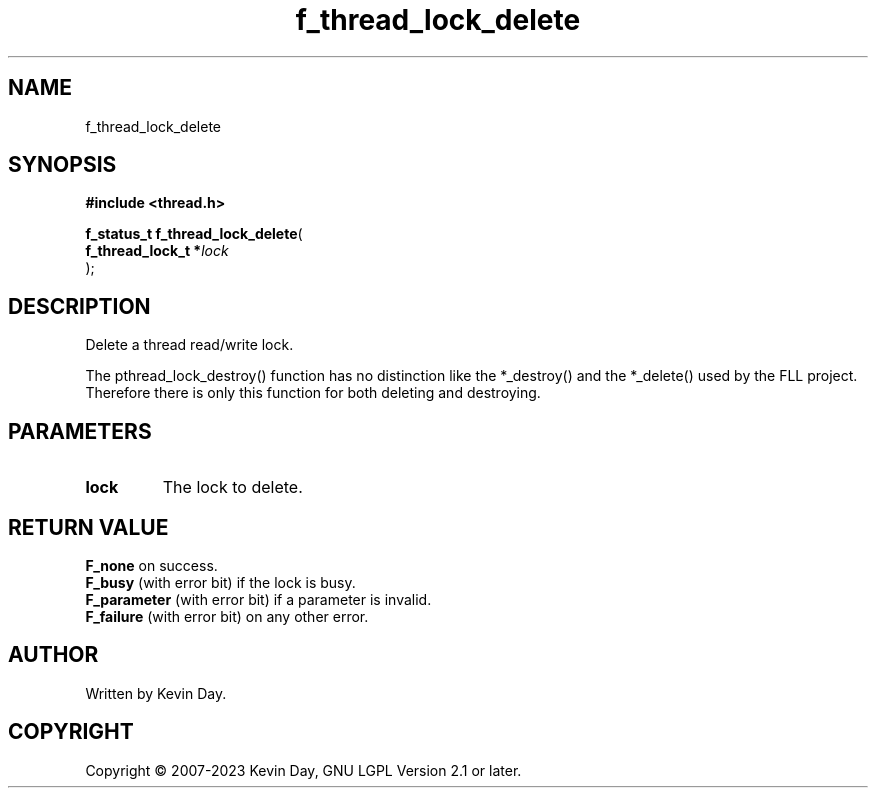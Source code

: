 .TH f_thread_lock_delete "3" "July 2023" "FLL - Featureless Linux Library 0.6.6" "Library Functions"
.SH "NAME"
f_thread_lock_delete
.SH SYNOPSIS
.nf
.B #include <thread.h>
.sp
\fBf_status_t f_thread_lock_delete\fP(
    \fBf_thread_lock_t  *\fP\fIlock\fP
);
.fi
.SH DESCRIPTION
.PP
Delete a thread read/write lock.
.PP
The pthread_lock_destroy() function has no distinction like the *_destroy() and the *_delete() used by the FLL project. Therefore there is only this function for both deleting and destroying.
.SH PARAMETERS
.TP
.B lock
The lock to delete.

.SH RETURN VALUE
.PP
\fBF_none\fP on success.
.br
\fBF_busy\fP (with error bit) if the lock is busy.
.br
\fBF_parameter\fP (with error bit) if a parameter is invalid.
.br
\fBF_failure\fP (with error bit) on any other error.
.SH AUTHOR
Written by Kevin Day.
.SH COPYRIGHT
.PP
Copyright \(co 2007-2023 Kevin Day, GNU LGPL Version 2.1 or later.
